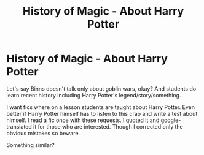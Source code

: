 #+TITLE: History of Magic - About Harry Potter

* History of Magic - About Harry Potter
:PROPERTIES:
:Author: Sharedo
:Score: 0
:DateUnix: 1506282460.0
:DateShort: 2017-Sep-24
:FlairText: Request
:END:
Let's say Binns doesn't talk only about goblin wars, okay? And students do learn recent history including Harry Potter's legend/story/something.

I want fics where on a lesson students are taught about Harry Potter. Even better if Harry Potter himself has to listen to this crap and write a test about himself. I read a fic once with these requests. I [[https://docs.google.com/document/d/1nkNHAkMXTDEvFDHLyFbEtX8xbD9qYvPwsvHBmYivXjQ/edit?usp=sharing][quoted it]] and google-translated it for those who are interested. Though I corrected only the obvious mistakes so beware.

Something similar?


